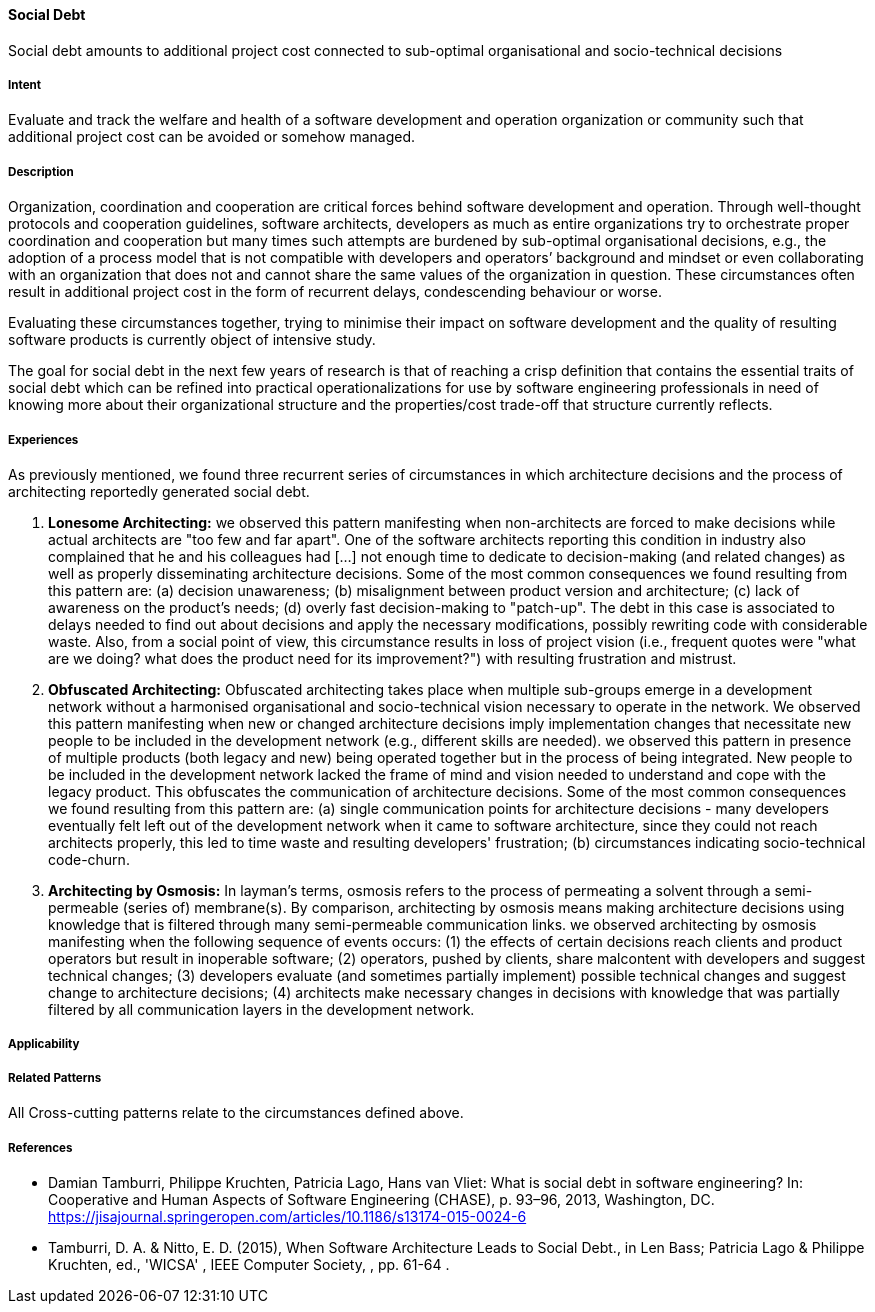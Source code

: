 [[Social-Debt]]
==== [pattern]#Social Debt#

Social debt amounts to additional project cost connected to sub-optimal organisational and socio-technical decisions

===== Intent

Evaluate and track the welfare and health of a software development and operation organization or community such that additional project cost can be avoided or somehow managed.

===== Description

Organization, coordination and cooperation are critical forces behind software development and operation. Through well-thought protocols and cooperation guidelines, software architects, developers as much as entire organizations try to orchestrate proper coordination and cooperation but many times such attempts are burdened by sub-optimal organisational decisions, e.g., the adoption of a process model that is not compatible with developers and operators’ background and mindset or even collaborating with an organization that does not and cannot share the same values of the organization in question. These circumstances often result in additional project cost in the form of recurrent delays, condescending behaviour or worse.

Evaluating these circumstances together, trying to minimise their impact on software development and the quality of resulting software products is currently object of intensive study.

The goal for social debt in the next few years of research is that of reaching a crisp definition that contains the essential traits of social debt which can be refined into practical operationalizations for use by software engineering professionals in need of knowing more about their organizational structure and the properties/cost trade-off that structure currently reflects.


===== Experiences

As previously mentioned, we found three recurrent series of circumstances in which architecture decisions and the process of architecting reportedly generated social debt.

1. *Lonesome Architecting:* we observed this pattern manifesting when non-architects are forced to make decisions while actual architects are "too few and far apart".
One of the software architects reporting this condition in industry also complained that he and his colleagues had [...] not enough time to dedicate to decision-making (and related changes) as well as properly disseminating architecture decisions.
Some of the most common consequences we found resulting from this
pattern are: (a) decision unawareness; (b) misalignment between
product version and architecture; (c) lack of awareness on the
product's needs; (d) overly fast decision-making to "patch-up". The
debt in this case is associated to delays needed to find out about
decisions and apply the necessary modifications, possibly rewriting
code with considerable waste. Also, from a social point of view, this
circumstance results in loss of project vision (i.e., frequent quotes
were "what are we doing? what does the product need for its
improvement?") with resulting frustration and mistrust.



2. *Obfuscated Architecting:* Obfuscated architecting takes place when multiple sub-groups emerge in a development network without a harmonised organisational and socio-technical vision necessary to operate in the network. We observed this pattern manifesting when new or changed architecture decisions imply implementation changes that necessitate new people to be included in the development network (e.g., different skills are needed). we observed this pattern in presence of multiple products (both legacy and new) being operated together but in the process of being integrated. New people to be included in the development network lacked the frame of mind and vision needed to understand and cope with the legacy product. This obfuscates the communication of architecture decisions. Some of the most common consequences we found resulting from this pattern are: (a) single communication points for architecture decisions - many developers eventually felt left out of the development network when it came to software architecture, since they could not reach architects properly, this led to time waste and resulting  developers' frustration; (b) circumstances indicating socio-technical code-churn.



3. *Architecting by Osmosis:* In layman's terms, osmosis refers to the process of permeating a solvent through a semi-permeable (series of) membrane(s). By comparison, architecting by osmosis means making architecture decisions using knowledge that is filtered through many semi-permeable communication links. we observed architecting by osmosis manifesting when the following sequence of events occurs: (1) the effects of certain decisions reach clients and product operators but result in inoperable software; (2) operators, pushed by clients, share malcontent with developers and suggest technical changes; (3) developers evaluate (and sometimes partially implement) possible technical changes and suggest change to architecture decisions; (4) architects make necessary changes in decisions with knowledge that was partially filtered by all communication layers in the development network.


===== Applicability


===== Related Patterns

All Cross-cutting patterns relate to the circumstances defined above.


===== References

* Damian Tamburri, Philippe Kruchten, Patricia Lago, Hans van Vliet: What is social debt in software engineering? In: Cooperative and Human Aspects of Software Engineering (CHASE), p. 93–96, 2013, Washington, DC. https://jisajournal.springeropen.com/articles/10.1186/s13174-015-0024-6

* Tamburri, D. A. & Nitto, E. D. (2015), When Software Architecture Leads to Social Debt., in Len Bass; Patricia Lago & Philippe Kruchten, ed., 'WICSA' , IEEE Computer Society, , pp. 61-64 .
